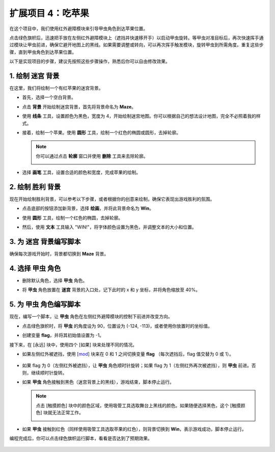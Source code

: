 扩展项目 4：吃苹果
===========================

在这个项目中，我们使用红外避障模块来引导甲虫角色到达苹果位置。

点击绿色旗帜后，迅速把手放在左侧红外避障模块上（遮挡并快速移开手）以启动甲虫旋转。等甲虫对准目标后，再次快速挥手通过模块让甲虫前进，确保它避开地图上的黑线。如果需要调整或转向，可以再次挥手触发模块，旋转甲虫到所需角度。重复这些步骤，直到甲虫角色到达苹果位置。

.. raw:: html

   <video loop autoplay muted style = "max-width:70%">
      <source src="../../_static/video/sc_eat_apple.mp4" type="video/mp4">
      Your browser does not support the video tag.
   </video>

以下是实现项目的步骤，建议先按照这些步骤操作，熟悉后你可以自由修改效果。

1. 绘制 **迷宫** 背景
-------------------------------------

在这里，我们将绘制一个有红苹果的迷宫背景。

* 首先，选择一个空白背景。

  .. image:: img/apple_click_backdrop.png

* 点击 **背景** 开始绘制迷宫背景，首先将背景命名为 **Maze**。

  .. image:: img/apple_open_backdrop.png

* 使用 **线条** 工具，设置颜色为黑色，宽度为 4，开始绘制迷宫地图。你可以根据自己的想法设计地图，完全不必照着我的样式。

  .. image:: img/apple_paint_bk_maze2.png
    :width: 90%

* 接着，绘制一个苹果。使用 **圆形** 工具，绘制一个红色的椭圆或圆形，去掉轮廓。

  .. image:: img/apple_paint_bk_maze3.png

  .. note::

    你可以通过点击 **轮廓** 窗口并使用 **删除** 工具来去除轮廓。

    .. image:: img/apple_paint_bk_maze4.png

* 选择 **画笔** 工具，设置合适的颜色和宽度，完成苹果的绘制。

  .. image:: img/apple_paint_bk_maze5.png

2. 绘制 **胜利** 背景
---------------------------------

现在开始绘制胜利背景，可以参考以下步骤，或者根据你的创意来绘制，确保它表现出游戏胜利的氛围。

* 点击底部的按钮添加新背景，选择 **绘画**，并将此背景命名为 **Win**。

  .. image:: img/apple_paint_bk_win.png

* 使用 **圆形** 工具，绘制一个红色的椭圆，去掉轮廓。

  .. image:: img/apple_paint_bk_win2.png
    :width: 90%

* 然后，使用 **文本** 工具输入 "WIN!"，将字体颜色设置为黑色，并调整文本的大小和位置。

  .. image:: img/apple_paint_bk_cus2.png
    :width: 90%

3. 为 **迷宫** 背景编写脚本
--------------------------------------

确保每次游戏开始时，背景都切换到 **Maze** 背景。

.. image:: img/apple_switch_backdrop.png
  :width: 90%

4. 选择 **甲虫** 角色
-----------------------------------------

* 删除默认角色，选择 **甲虫** 角色。

  .. image:: img/apple_choose_sprite.png

* 将 **甲虫** 角色放置在 **迷宫** 背景的入口处，记下此时的 x 和 y 坐标，并将角色缩放至 40%。

  .. image:: img/apple_place_sprite.png

5. 为 **甲虫** 角色编写脚本
-----------------------------------------------

现在，编写一个脚本，让 **甲虫** 角色在左侧红外避障模块的控制下前进并改变方向。

* 点击绿色旗帜时，将 **甲虫** 的角度设为 90，位置设为 (-124, -113)，或者使用你放置时的坐标值。

  .. image:: img/apple_point_in.png
    :width: 90%

* 创建变量 **flag**，并将其初始值设置为 -1。

  .. image:: img/apple_vable_flag.png

接下来，在 [永远] 块中，使用四个 [如果] 块来处理不同的情况。

* 如果左侧红外被遮挡，使用 [`mod <https://en.scratch-wiki.info/wiki/Boolean_Block>`_]  块来在 0 和 1 之间切换变量  **flag** （每次遮挡后，flag 值交替为 0 或 1）。

   .. image:: img/apple_read_ir.png

* 如果 flag 为 0（左侧红外被遮挡），让 **甲虫** 角色顺时针旋转；如果 flag 为 1（左侧红外再次被遮挡），则 **甲虫** 前进。否则，继续顺时针旋转。

  .. image:: img/apple_read_flag.png

* 如果 **甲虫** 角色接触到黑色（迷宫背景上的黑线），游戏结束，脚本停止运行。

  .. image:: img/apple_touch_black1.png

  .. note::

    点击 [触摸颜色] 块中的颜色区域，使用吸管工具选取舞台上黑线的颜色。如果随便选择黑色，这个 [触摸颜色] 块就无法正常工作。

    .. image:: img/apple_touch_black.png

* 如果 **甲虫** 接触到红色（同样使用吸管工具选取苹果的红色），则背景切换到 **Win**，表示游戏成功，脚本停止运行。

  .. image:: img/apple_touch_red.png

编程完成后，你可以点击绿色旗帜运行脚本，看看是否达到了预期效果。

  .. raw:: html

    <video loop autoplay muted style = "max-width:70%">
        <source src="../_static/video/sc_eat_apple.mp4"  type="video/mp4">
        Your browser does not support the video tag.
    </video>